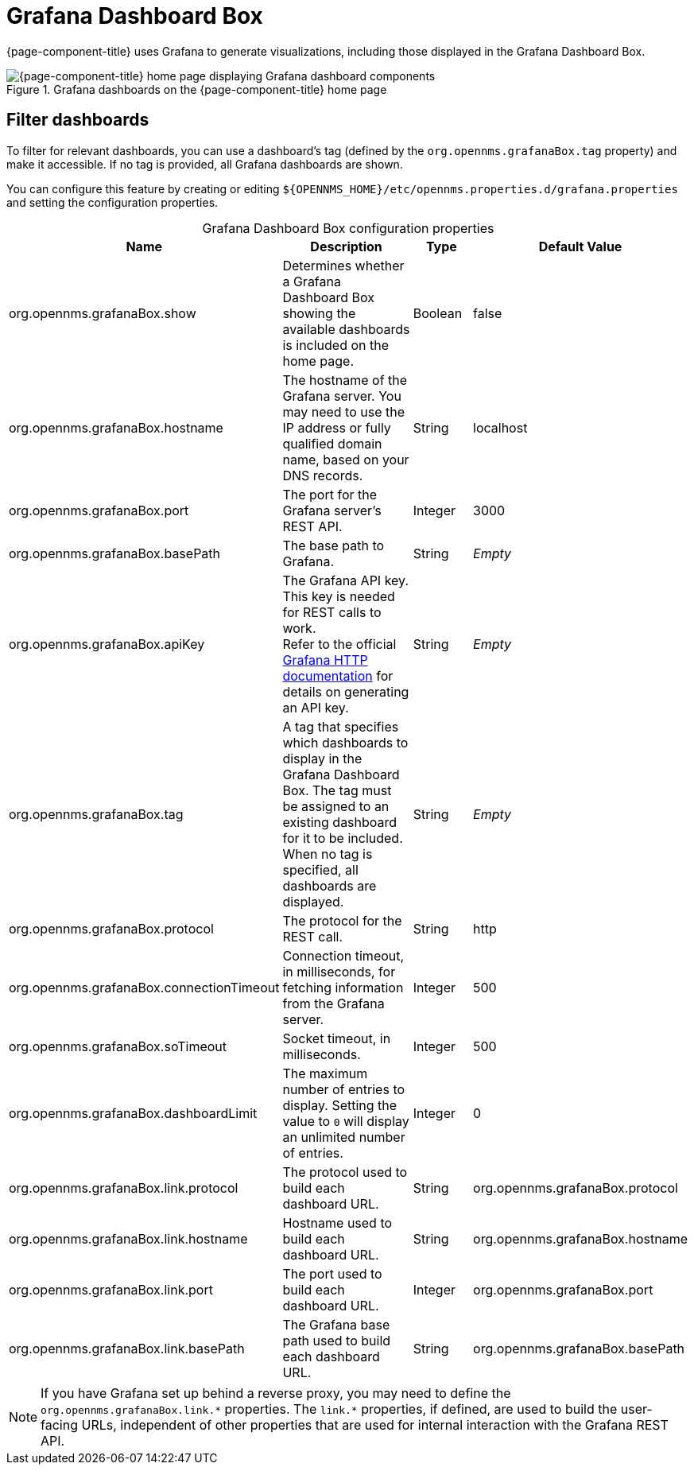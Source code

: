 
= Grafana Dashboard Box

{page-component-title} uses Grafana to generate visualizations, including those displayed in the Grafana Dashboard Box.

.Grafana dashboards on the {page-component-title} home page
image::webui/startpage/01_grafana-box.png["{page-component-title} home page displaying Grafana dashboard components"]

== Filter dashboards

To filter for relevant dashboards, you can use a dashboard's tag (defined by the `org.opennms.grafanaBox.tag` property) and make it accessible.
If no tag is provided, all Grafana dashboards are shown.

You can configure this feature by creating or editing `$\{OPENNMS_HOME}/etc/opennms.properties.d/grafana.properties` and setting the configuration properties.

[caption=]
.Grafana Dashboard Box configuration properties
[cols="2,3,1,2"]
|===
| Name  | Description   | Type  | Default Value

| org.opennms.grafanaBox.show
| Determines whether a Grafana Dashboard Box showing the available dashboards is included on the home page.
| Boolean
| false

| org.opennms.grafanaBox.hostname
| The hostname of the Grafana server.
You may need to use the IP address or fully qualified domain name, based on your DNS records.
| String
| localhost

| org.opennms.grafanaBox.port
| The port for the Grafana server's REST API.
| Integer
| 3000

| org.opennms.grafanaBox.basePath
| The base path to Grafana.
| String
| _Empty_

| org.opennms.grafanaBox.apiKey
| The Grafana API key.
This key is needed for REST calls to work. +
Refer to the official https://grafana.com/docs/grafana/latest/developers/http_api/[Grafana HTTP documentation] for details on generating an API key.
| String
| _Empty_

| org.opennms.grafanaBox.tag
| A tag that specifies which dashboards to display in the Grafana Dashboard Box.
The tag must be assigned to an existing dashboard for it to be included. +
When no tag is specified, all dashboards are displayed.
| String
| _Empty_

| org.opennms.grafanaBox.protocol
| The protocol for the REST call.
| String
| http

| org.opennms.grafanaBox.connectionTimeout
| Connection timeout, in milliseconds, for fetching information from the Grafana server.
| Integer
| 500

| org.opennms.grafanaBox.soTimeout
| Socket timeout, in milliseconds.
| Integer
| 500

| org.opennms.grafanaBox.dashboardLimit
| The maximum number of entries to display.
Setting the value to `0` will display an unlimited number of entries.
| Integer
| 0

| org.opennms.grafanaBox.link.protocol
| The protocol used to build each dashboard URL.
| String
| org.opennms.grafanaBox.protocol

| org.opennms.grafanaBox.link.hostname
| Hostname used to build each dashboard URL.
| String
| org.opennms.grafanaBox.hostname

| org.opennms.grafanaBox.link.port
| The port used to build each dashboard URL.
| Integer
| org.opennms.grafanaBox.port

| org.opennms.grafanaBox.link.basePath
| The Grafana base path used to build each dashboard URL.
| String
| org.opennms.grafanaBox.basePath
|===

NOTE: If you have Grafana set up behind a reverse proxy, you may need to define the `org.opennms.grafanaBox.link.\*` properties.
The `link.*` properties, if defined, are used to build the user-facing URLs, independent of other properties that are used for internal interaction with the Grafana REST API.
